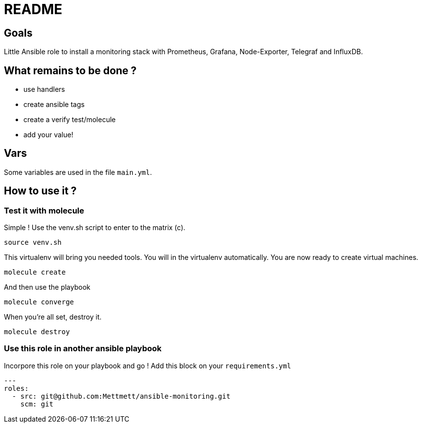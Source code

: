 = README

== Goals

Little Ansible role to install a monitoring stack with Prometheus, Grafana, Node-Exporter, Telegraf and InfluxDB.

== What remains to be done ?

- use handlers
- create ansible tags
- create a verify test/molecule
- add your value!

== Vars

Some variables are used in the file `main.yml`.

== How to use it ?

=== Test it with molecule

Simple ! Use the venv.sh script to enter to the matrix (c).

```bash
source venv.sh
```

This virtualenv will bring you needed tools. You will in the virtualenv automatically. You are now ready to create virtual machines.

```bash
molecule create
```

And then use the playbook

```bash
molecule converge
```

When you're all set, destroy it.

```bash
molecule destroy
```

=== Use this role in another ansible playbook

Incorpore this role on your playbook and go ! Add this block on your `requirements.yml`

```bash
---
roles:
  - src: git@github.com:Mettmett/ansible-monitoring.git
    scm: git
```
